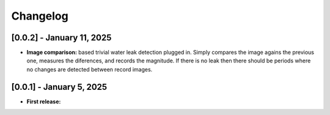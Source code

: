 Changelog
=========

[0.0.2] - January 11, 2025
--------------------------

- **Image comparison:** based trivial water leak detection plugged in. Simply compares
  the image agains the previous one, measures the diferences, and records the magnitude.
  If there is no leak then there should be periods where no changes are detected between
  record images.




[0.0.1] - January 5, 2025
-------------------------

- **First release:** 

